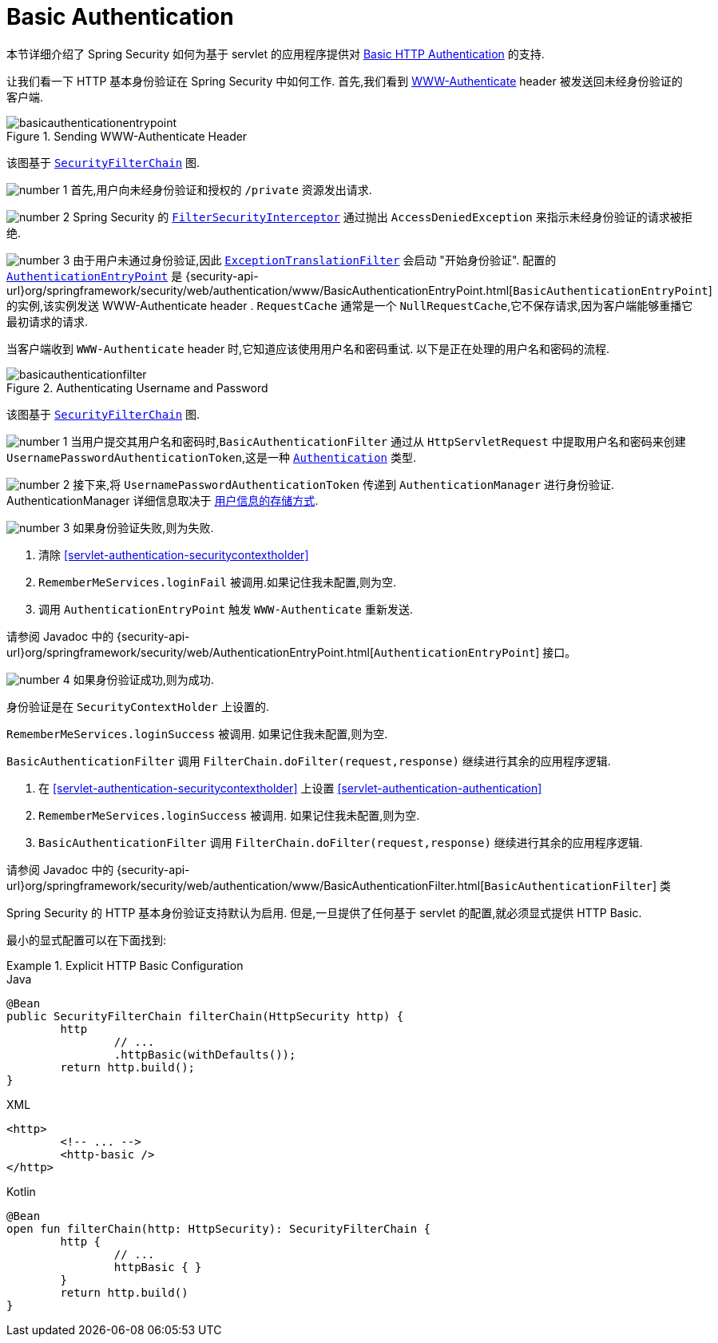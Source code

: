[[servlet-authentication-basic]]
= Basic Authentication

本节详细介绍了 Spring Security 如何为基于 servlet 的应用程序提供对 https://tools.ietf.org/html/rfc7617[Basic HTTP Authentication]  的支持.

让我们看一下 HTTP 基本身份验证在 Spring Security 中如何工作.  首先,我们看到  https://tools.ietf.org/html/rfc7235#section-4.1[WWW-Authenticate]  header 被发送回未经身份验证的客户端.

.Sending WWW-Authenticate Header
image::{figures}/basicauthenticationentrypoint.png[]

该图基于 <<servlet-securityfilterchain,`SecurityFilterChain`>> 图.

image:{image-resource}/icons/number_1.png[] 首先,用户向未经身份验证和授权的  `/private` 资源发出请求.

image:{image-resource}/icons/number_2.png[] Spring Security 的 <<servlet-authorization-filtersecurityinterceptor,`FilterSecurityInterceptor`>>  通过抛出 `AccessDeniedException` 来指示未经身份验证的请求被拒绝.

image:{image-resource}/icons/number_3.png[] 由于用户未通过身份验证,因此 <<servlet-exceptiontranslationfilter,`ExceptionTranslationFilter`>>  会启动 "开始身份验证".
配置的 <<servlet-authentication-authenticationentrypoint,`AuthenticationEntryPoint`>>  是  {security-api-url}org/springframework/security/web/authentication/www/BasicAuthenticationEntryPoint.html[`BasicAuthenticationEntryPoint`]  的实例,该实例发送 WWW-Authenticate  header .
`RequestCache` 通常是一个 `NullRequestCache`,它不保存请求,因为客户端能够重播它最初请求的请求.

当客户端收到 `WWW-Authenticate`  header 时,它知道应该使用用户名和密码重试.  以下是正在处理的用户名和密码的流程.

[[servlet-authentication-basicauthenticationfilter]]
.Authenticating Username and Password
image::{figures}/basicauthenticationfilter.png[]

该图基于 <<servlet-securityfilterchain,`SecurityFilterChain`>> 图.


image:{image-resource}/icons/number_1.png[] 当用户提交其用户名和密码时,`BasicAuthenticationFilter` 通过从 `HttpServletRequest` 中提取用户名和密码来创建 `UsernamePasswordAuthenticationToken`,这是一种  <<servlet-authentication-authentication,`Authentication`>>  类型.

image:{image-resource}/icons/number_2.png[] 接下来,将 `UsernamePasswordAuthenticationToken` 传递到 `AuthenticationManager` 进行身份验证.  AuthenticationManager 详细信息取决于 <<servlet-authentication-unpwd-storage,用户信息的存储方式>>.

image:{image-resource}/icons/number_3.png[] 如果身份验证失败,则为失败.

. 清除 <<servlet-authentication-securitycontextholder>>
. `RememberMeServices.loginFail` 被调用.如果记住我未配置,则为空.
// FIXME: link to rememberme
. 调用 `AuthenticationEntryPoint` 触发 `WWW-Authenticate` 重新发送.

请参阅 Javadoc 中的 {security-api-url}org/springframework/security/web/AuthenticationEntryPoint.html[`AuthenticationEntryPoint`] 接口。

image:{image-resource}/icons/number_4.png[] 如果身份验证成功,则为成功.

身份验证是在 `SecurityContextHolder` 上设置的.

`RememberMeServices.loginSuccess` 被调用.  如果记住我未配置,则为空.

`BasicAuthenticationFilter` 调用 `FilterChain.doFilter(request,response)` 继续进行其余的应用程序逻辑.

. 在 <<servlet-authentication-securitycontextholder>> 上设置  <<servlet-authentication-authentication>>
. `RememberMeServices.loginSuccess` 被调用.  如果记住我未配置,则为空.
// FIXME: link to rememberme
. `BasicAuthenticationFilter` 调用  `FilterChain.doFilter(request,response)` 继续进行其余的应用程序逻辑.

请参阅 Javadoc 中的 {security-api-url}org/springframework/security/web/authentication/www/BasicAuthenticationFilter.html[`BasicAuthenticationFilter`] 类

Spring Security 的 HTTP 基本身份验证支持默认为启用.  但是,一旦提供了任何基于 servlet 的配置,就必须显式提供 HTTP Basic.

最小的显式配置可以在下面找到:

.Explicit HTTP Basic Configuration
====
[source,java,role="primary"]
.Java
----
@Bean
public SecurityFilterChain filterChain(HttpSecurity http) {
	http
		// ...
		.httpBasic(withDefaults());
	return http.build();
}
----

[source,xml,role="secondary"]
.XML
----
<http>
	<!-- ... -->
	<http-basic />
</http>
----

[source,kotlin,role="secondary"]
.Kotlin
----
@Bean
open fun filterChain(http: HttpSecurity): SecurityFilterChain {
	http {
		// ...
		httpBasic { }
	}
	return http.build()
}
----
====
